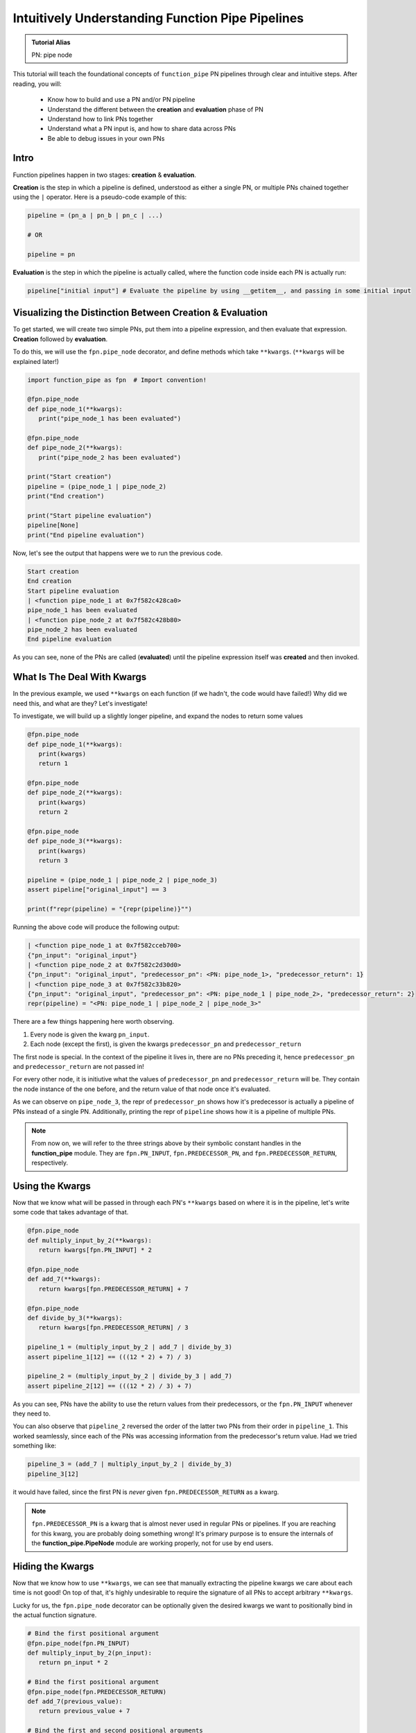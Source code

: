 Intuitively Understanding Function Pipe Pipelines
*************************************************

.. admonition:: Tutorial Alias

   PN: pipe node

This tutorial will teach the foundational concepts of ``function_pipe`` PN pipelines through clear and intuitive steps. After reading, you will:

      * Know how to build and use a PN and/or PN pipeline
      * Understand the different between the **creation** and **evaluation** phase of PN
      * Understand how to link PNs together
      * Understand what a PN input is, and how to share data across PNs
      * Be able to debug issues in your own PNs

Intro
=====

Function pipelines happen in two stages: **creation** & **evaluation**.

**Creation** is the step in which a pipeline is defined, understood as either a single PN, or multiple PNs chained together using the ``|`` operator. Here is a pseudo-code example of this:

.. code:: python

   pipeline = (pn_a | pn_b | pn_c | ...)

   # OR

   pipeline = pn

**Evaluation** is the step in which the pipeline is actually called, where the function code inside each PN is actually run:

.. code:: python

   pipeline["initial input"] # Evaluate the pipeline by using __getitem__, and passing in some initial input

Visualizing the Distinction Between Creation & Evaluation
=========================================================

To get started, we will create two simple PNs, put them into a pipeline expression, and then evaluate that expression. **Creation** followed by **evaluation**.

To do this, we will use the ``fpn.pipe_node`` decorator, and define methods which take ``**kwargs``. (``**kwargs`` will be explained later!)

.. code:: python
   :class: copy-button

   import function_pipe as fpn  # Import convention!

   @fpn.pipe_node
   def pipe_node_1(**kwargs):
      print("pipe_node_1 has been evaluated")

   @fpn.pipe_node
   def pipe_node_2(**kwargs):
      print("pipe_node_2 has been evaluated")

   print("Start creation")
   pipeline = (pipe_node_1 | pipe_node_2)
   print("End creation")

   print("Start pipeline evaluation")
   pipeline[None]
   print("End pipeline evaluation")


Now, let's see the output that happens were we to run the previous code.

.. code::

   Start creation
   End creation
   Start pipeline evaluation
   | <function pipe_node_1 at 0x7f582c428ca0>
   pipe_node_1 has been evaluated
   | <function pipe_node_2 at 0x7f582c428b80>
   pipe_node_2 has been evaluated
   End pipeline evaluation

As you can see, none of the PNs are called (**evaluated**) until the pipeline expression itself was **created** and then invoked.


What Is The Deal With Kwargs
============================

In the previous example, we used ``**kwargs`` on each function (if we hadn't, the code would have failed!) Why did we need this, and what are they? Let's investigate!

To investigate, we will build up a slightly longer pipeline, and expand the nodes to return some values

.. code:: python
   :class: copy-button

   @fpn.pipe_node
   def pipe_node_1(**kwargs):
      print(kwargs)
      return 1

   @fpn.pipe_node
   def pipe_node_2(**kwargs):
      print(kwargs)
      return 2

   @fpn.pipe_node
   def pipe_node_3(**kwargs):
      print(kwargs)
      return 3

   pipeline = (pipe_node_1 | pipe_node_2 | pipe_node_3)
   assert pipeline["original_input"] == 3

   print(f"repr(pipeline) = "{repr(pipeline)}"")

Running the above code will produce the following output:

.. code:: python

   | <function pipe_node_1 at 0x7f582cceb700>
   {"pn_input": "original_input"}
   | <function pipe_node_2 at 0x7f582c2d30d0>
   {"pn_input": "original_input", "predecessor_pn": <PN: pipe_node_1>, "predecessor_return": 1}
   | <function pipe_node_3 at 0x7f582c33b820>
   {"pn_input": "original_input", "predecessor_pn": <PN: pipe_node_1 | pipe_node_2>, "predecessor_return": 2}
   repr(pipeline) = "<PN: pipe_node_1 | pipe_node_2 | pipe_node_3>"

There are a few things happening here worth observing.

1) Every node is given the kwarg ``pn_input``.
2) Each node (except the first), is given the kwargs ``predecessor_pn`` and ``predecessor_return``

The first node is special. In the context of the pipeline it lives in, there are no PNs preceding it, hence ``predecessor_pn`` and ``predecessor_return`` are not passed in!

For every other node, it is initiutive what the values of ``predecessor_pn`` and ``predecessor_return`` will be. They contain the node instance of the one before, and the return value of that node once it's evaluated.

As we can observe on ``pipe_node_3``, the repr of ``predecessor_pn`` shows how it's predecessor is actually a pipeline of PNs instead of a single PN. Additionally, printing the repr of ``pipeline`` shows how it is a pipeline of multiple PNs.

.. note::
   From now on, we will refer to the three strings above by their symbolic constant handles in the **function_pipe** module. They are ``fpn.PN_INPUT``, ``fpn.PREDECESSOR_PN``, and ``fpn.PREDECESSOR_RETURN``, respectively.

Using the Kwargs
================

Now that we know what will be passed in through each PN's ``**kwargs`` based on where it is in the pipeline, let's write some code that takes advantage of that.

.. code:: python
   :class: copy-button

   @fpn.pipe_node
   def multiply_input_by_2(**kwargs):
      return kwargs[fpn.PN_INPUT] * 2

   @fpn.pipe_node
   def add_7(**kwargs):
      return kwargs[fpn.PREDECESSOR_RETURN] + 7

   @fpn.pipe_node
   def divide_by_3(**kwargs):
      return kwargs[fpn.PREDECESSOR_RETURN] / 3

   pipeline_1 = (multiply_input_by_2 | add_7 | divide_by_3)
   assert pipeline_1[12] == (((12 * 2) + 7) / 3)

   pipeline_2 = (multiply_input_by_2 | divide_by_3 | add_7)
   assert pipeline_2[12] == (((12 * 2) / 3) + 7)

As you can see, PNs have the ability to use the return values from their predecessors, or the ``fpn.PN_INPUT`` whenever they need to.

You can also observe that ``pipeline_2`` reversed the order of the latter two PNs from their order in ``pipeline_1``. This worked seamlessly, since each of the PNs was accessing information from the predecessor's return value. Had we tried something like:

.. code:: python
   :class: copy-button

   pipeline_3 = (add_7 | multiply_input_by_2 | divide_by_3)
   pipeline_3[12]

it would have failed, since the first PN is *never* given ``fpn.PREDECESSOR_RETURN`` as a kwarg.

.. note::
   ``fpn.PREDECESSOR_PN`` is a kwarg that is almost never used in regular PNs or pipelines. If you are reaching for this kwarg, you are probably doing something wrong! It's primary purpose is to ensure the internals of the **function_pipe.PipeNode** module are working properly, not for use by end users.

Hiding the Kwargs
=================

Now that we know how to use ``**kwargs``, we can see that manually extracting the pipeline kwargs we care about each time is not good! On top of that, it's highly undesirable to require the signature of all PNs to accept arbitrary ``**kwargs``.

Lucky for us, the ``fpn.pipe_node`` decorator can be optionally given the desired kwargs we want to positionally bind in the actual function signature.

.. code:: python
   :class: copy-button

   # Bind the first positional argument
   @fpn.pipe_node(fpn.PN_INPUT)
   def multiply_input_by_2(pn_input):
      return pn_input * 2

   # Bind the first positional argument
   @fpn.pipe_node(fpn.PREDECESSOR_RETURN)
   def add_7(previous_value):
      return previous_value + 7

   # Bind the first and second positional arguments
   @fpn.pipe_node(fpn.PN_INPUT, fpn.PREDECESSOR_RETURN)
   def divide_by_3_add_pn_input(pn_input, previous_value):
      return (previous_value / 3) + pn_input

   @fpn.pipe_node() # Bind no arguments
   def nothing_is_bound():
      pass

   pipeline = (
      nothing_is_bound
      | multiply_input_by_2
      | add_7
      | divide_by_3_add_pn_input
   )
   assert pipeline[12] == ((((12 * 2) + 7) / 3) + 12)

Ah. That's much better. It clears up the function signature, and makes it clear what each PN function needs in order to process properly.

To restate what's happening, arguments given to the decorator will be extracted from the pipeline, and implicitly passed in as the first positional arguments defined in the function signature.

What About Other Arguments
==========================

So far, we have most of the basics. However, there is one essential use case missing: how do I define additional arguments on my function? Let's say instead of a PN called ``add_7``, I want to have a PN called ``add``, that takes an argument that will be added to the predecessor return value. Here's a pseudo-code example:

.. code:: python

   @fpn.pipe_node(fpn.PREDECESSOR_RETURN)
   def add(previous_value, value_to_add):
      return previous_value + value_to_add

   pipeline = (... | ... | add(13) | .. )

Ideally, there should be a mechanism that allows the user *bind* (or *partial*) custom args & kwargs to give their pipelines all the flexibility needed.

Welcome To the Factory
======================

Thankfully, such a mechanism exists: it's called ``fpn.pipe_node_factory``. This is the other key decorator we need to know for building PNs.

The previous example would work exactly as expected had we replaced the ``fpn.pipe_node`` decorator with the ``fpn.pipe_node_factory`` decorator!

.. code:: python
   :class: copy-button

   @fpn.pipe_node(fpn.PN_INPUT)
   def init(pn_input):
      return pn_input

   @fpn.pipe_node_factory(fpn.PREDECESSOR_RETURN)
   def add(previous_value, value_to_add):
      return previous_value + value_to_add

   pipeline = (init | add(3) | add(4.2) | add(-2003))
   assert pipeline[0] == (0 + 3 + 4.2 + -2003)

To reiterate what's happening here, the ``fpn.pipe_node_factory`` decorates the method in such way it can be thought of as a factory that builds PNs. This is essential, since every element in a pipeline **must** be a PN! The PN factories allow us to used *bound* (or *partialed*) PN with arbitrary args/kwargs.


A Common Factory Mistake
========================

A common failure when using ``fpn.pipe_node_factory`` is forgetting to call the decorator before it's put into the pipeline!

Building on the previous example, let's see what happens if we forgot to add an
argument to ``add``.

.. code:: python
   :class: copy-button

   @fpn.pipe_node(fpn.PN_INPUT)
   def init(pn_input):
      return pn_input

   @fpn.pipe_node_factory(fpn.PREDECESSOR_RETURN)
   def add(previous_value, value_to_add):
      return previous_value + value_to_add

   # Uh-oh! One of the `add` pn factories was not given its required argument!
   pipeline = (init | add(3) | add(4.2) | add)

Let's see the failure message this will raise:

.. code:: python

   ---------------------------------------------------------------------------
   ValueError                                Traceback (most recent call last)
   ...
   ValueError: Either you put a factory in a pipeline (i.e. not a pipe node), or your factory was given a reserved pipeline kwarg ('pn_input', 'predecessor_pn', 'predecessor_return').

This failure should make sense now! Every node in a pipline **must** be a PN. Since ``add`` was not given a factory argument, it was a *PN factory*, **not** a PN.


PN Input (pni)
==============

.. admonition:: Code Alias

   pni: pn_input (argument conventionally bound to ``fpn.PN_INPUT``)

Up until now, the usage of ``pni`` (i.e. the argument conventionally bound to ``fpn.PN_INPUT``) has been a relatively diverse. This is because ``fpn.PN_INPUT`` refers to the initial input to the pipeline, and as such, can be any value. For these simple examples, I have been providing integers, but real-world cases typically rely on the standard ``fpn.PipeNodeInput`` class.

``fpn.PipeNodeInput`` is a subclassable object, which has the ability to store results from previous PNs, recall values from previous PNs, and share state across PNs.

Let's observe the following example, where we subclass ``fpn.PipeNodeInput`` in order to share some state accross PNs.

.. code:: python
   :class: copy-button

   class PNI(fpn.PipeNodeInput):
      def __init__(self, state):
         super().__init__()
         self.state = state

   pni_12 = PNI(12)

   @fpn.pipe_node(fpn.PN_INPUT)
   def pn_1(pni):
      return pni.state * 2

   @fpn.pipe_node(fpn.PN_INPUT, fpn.PREDECESSOR_RETURN)
   def pn_2(pni, prev):
      return (pni.state * prev) / 33

   @fpn.pipe_node(fpn.PN_INPUT, fpn.PREDECESSOR_RETURN)
   def pn_3(pni, prev):
      return (prev**pni.state) -16

   expr = (pn_1 | pn_2 | pn_3)
   assert expr[pni_12] == ((((12 * (12 * 2)) / 33)**12) - 16)

This is also a good opportunity to highlight how pipeline expressions can be easily reused to provide different results when given different inital inputs. Using the above example, giving a different ``pni`` will give us a totally different result:

.. code:: python
   :class: copy-button

   pni_99 = PNI(99)
   assert expr[pni_99] == ((((99 * (99 * 2)) / 33)**99) - 16)

Store & Recall
==============

One of the main benefits to using a ``fpn.PipeNodeInput`` subclass, is the ability to use ``fpn.store`` and ``fpn.recall``. These utility methods will store & recall results from a cache internal to the pni.

.. code:: python
   :class: copy-button

   @fpn.pipe_node()
   def pn_12345():
      return 12345

   @fpn.pipe_node(fpn.PREDECESSOR_RETURN)
   def pn_double(prev):
      return prev * 2

   @fpn.pipe_node(fpn.PREDECESSOR_RETURN)
   def return_previous(prev):
      return prev

   pni = fpn.PipeNodeInput()

   expr_1 = (pn_12345 | fpn.store("pn_a_results") | pn_double | fpn.store("pn_b_results"))
   expr_1[pni]

   expr_2 = (fpn.recall("pn_a_results") | return_previous)
   assert expr_2[pni] == 12345

   expr_3 = (fpn.recall("pn_b_results") | return_previous)
   assert expr_3[pni] == (12345 * 2)

As you can see, once results have been stored using ``fpn.store``, they are retrievable using ``fpn.recall`` for any other pipeline **that is evaluated with that same pni**.

Additionally, you can see the ``fpn.store`` and ``fpn.recall`` simply forward along the previous return values so that they can be inserted into a pipeline without any issue.

.. note::
   ``fpn.store`` and ``fpn.recall`` only work when the initial input is a valid instance or subclass instance of ``fpn.PipeNodeInput``.


Advanced - Instance/Class/Static Methods
========================================

The final point in this tutorial are the tools needed for turning ``classmethods`` and ``staticmethods`` into PNs. To do this, we can take advantage of special classmethod/staticmethod tools built into the **function_pipe** library!

.. note::
   Normal "instance" methods (i.e. functions that expect self (i.e. the instance) passed in as the first argument) work exactly as expected with the ``fpn.pipe_node`` and ``fpn.pipe_node_factory`` decorators.

Below is a class demonstrating usage of ``fpn.classmethod_pipe_node``, ``fpn.classmethod_pipe_node_factory``, ``fpn.staticmethod_pipe_node`` and ``fpn.staticmethod_pipe_node_factory``.

.. code:: python
   :class: copy-button

   class Operations:
      STATE = 1

      def __init__(self, state):
         self.state = state

      @fpn.pipe_node
      def operation_1(self, **kwargs):
         return self.state + kwargs[fpn.PN_INPUT].state

      @fpn.classmethod_pipe_node
      def operation_2(cls, **kwargs):
         return cls.STATE + kwargs[fpn.PN_INPUT].state

      @fpn.staticmethod_pipe_node
      def operation_3(**kwargs):
         return kwargs[fpn.PN_INPUT].state

      @fpn.pipe_node_factory
      def operation_4(self, user_arg, *, user_kwarg, **kwargs):
         return (self.state + user_arg - user_kwarg) * kwargs[fpn.PN_INPUT].state

      @fpn.classmethod_pipe_node_factory
      def operation_5(cls, user_arg, *, user_kwarg, **kwargs):
         return (cls.STATE + user_arg - user_kwarg) * kwargs[fpn.PN_INPUT].state

      @fpn.staticmethod_pipe_node_factory
      def operation_6(user_arg, *, user_kwarg, **kwargs):
         return (user_arg - user_kwarg) * kwargs[fpn.PN_INPUT].state

      @fpn.pipe_node(fpn.PN_INPUT)
      def operation_7(self, pni):
         return (self.state + pni.state) * 2

      @fpn.classmethod_pipe_node_factory(fpn.PREDECESSOR_RETURN)
      def operation_8(cls, prev_val, user_arg, *, user_kwarg):
         return (cls.STATE + user_arg - user_kwarg) * prev_val

      @fpn.staticmethod_pipe_node(fpn.PN_INPUT, fpn.PREDECESSOR_RETURN)
      def operation_9(pni, prev_val):
         return (pni.state - prev_val) ** 2

   class PNI(fpn.PipeNodeInput):
      def __init__(self, state):
         super().__init__()
         self.state = state

   pni = PNI(-99)

   op = Operations(2)

   pipeline = (
         # The first three are PNs!
         op.operation_1 | op.operation_2 | op.operation_3 |
         # The second three are PN factories!
         op.operation_4(10, user_kwarg=11) |
         op.operation_5(12, user_kwarg=13) |
         op.operation_6(14, user_kwarg=15) |
         # The rest are PNs (except `operation_8`)
         op.operation_7 |
         op.operation_8(16, user_kwarg=17) |
         op.operation_9
   )

   assert pipeline[pni] == 9801 # Good luck figuring that one out ;)


Miscellaneous
=============

__getitem__
------------

For this entire tutorial, PNs and pipeline expressions have been evaluated using ``__getitem__``. There is actually another way to do this. As we learned, the first node in a pipeline only receives ``fpn.PN_INPUT`` as a kwarg. Not only that, but it **must** receive that as a kwarg. The call that kicks off a PN/pipeline evaluation must give a single kwarg:``fpn.PN_INPUT``

Thus, we can actually evaluate a PN/pipeline expression this way:

.. code::

   pn(**{fpn.PN_INPUT: pni})

Obviously, this approach is not very pretty, and it's quite a lot to type for the privilege of evaluation. Thus, the ``__getitem__`` syntactical sugar was introduced to make it so the user isn't required to unpack a single kwarg whenever they want to evaluate a pipeline.

.. note::
   ``__getitem__`` has special handling for when the key is ``None``. This will evaluate the PN/pipeline expression with a bare instance of ``fpn.PipeNodeInput``. If the user desires to evaluate their expression with the literal value ``None``, they must kwarg unpack like so: ``pn(**{fpn.PN_INPUT: None})``.

Common Mistakes
---------------

1. Placing a bare factory in pipeline.
2. Calling a PN directly (with the exception of unpacking the single kwarg ``fpn.PN_INPUT``).
3. Partialing a method wrapped with ``fpn.pipe_node`` or ``fpn.pipe_node_factory``.
4. Using ``@classmethod`` or ``@staticmethod`` decorators instead of the special **function_pipe** tools designed for working with classmethods/staticmethods.
5. Decorating a function with ``fpn.pipe_node`` whose signature expects args/kwargs outside either those bound from the pipeline, or ``**kwargs``.

Broadcasting
------------

A feature of ``fpn.pipe_node_factory`` is how it handles args/kwargs that themselves are PNs. For these types of arguments, it will evaluate them with ``fpn.PN_INPUT`` (i.e. evaluate them as solo PNs), and then pass in evaluated value in place of a PN. (This is referred to as broadcasting).

Example:

.. code::

   @fpn.pipe_node_factory()
   def add_div_pow(*args, divide_by, to_power):
      return (sum(args) / divide_by)**to_power

   @fpn.pipe_node(fpn.PN_INPUT)
   def multiply_input_by_2(pni):
      return pni * 2

   @fpn.pipe_node(fpn.PN_INPUT)
   def add_3_to_pni(pni):
      return pni + 3

   @fpn.pipe_node(fpn.PN_INPUT)
   def forward_pni(pni):
      return pni

   expr = add_div_pow(multiply_input_by_2, -4, forward_pni, divide_by=25, to_power=add_3_to_pni)

   assert expr[12] == ((12*2-4+12)/25)**(12+3)

As we can see, when factories are given PNs as args/kwargs, they are evaluated with the ``fpn.PN_INPUT`` given to the original PN/expression being evaluated.

Arithmetic
----------

A helpful feature of PNs, is the ability to perform arithmetic operations on the pipeline during creation. Supported operators are: ``+``, ``-``, ``*``, ``/``, ``**``, ``~``, ``abs``, ``==``, ``!=``, ``>``, ``<``, ``<=``, and ``>=``.

.. code::

   @fpn.pipe_node(fpn.PN_INPUT)
   def get_pni(pni):
      return pni

   @fpn.pipe_node_factory(fpn.PREDECESSOR_RETURN)
   def mul(prev, val):
      return prev*val

   expr = ((get_pni + abs(-get_pni | mul(-0.9))) | mul(17) - 6 / get_pni)**23

   assert expr[12] == ((12 + abs(-12*-0.9))*17-6/12)**23
